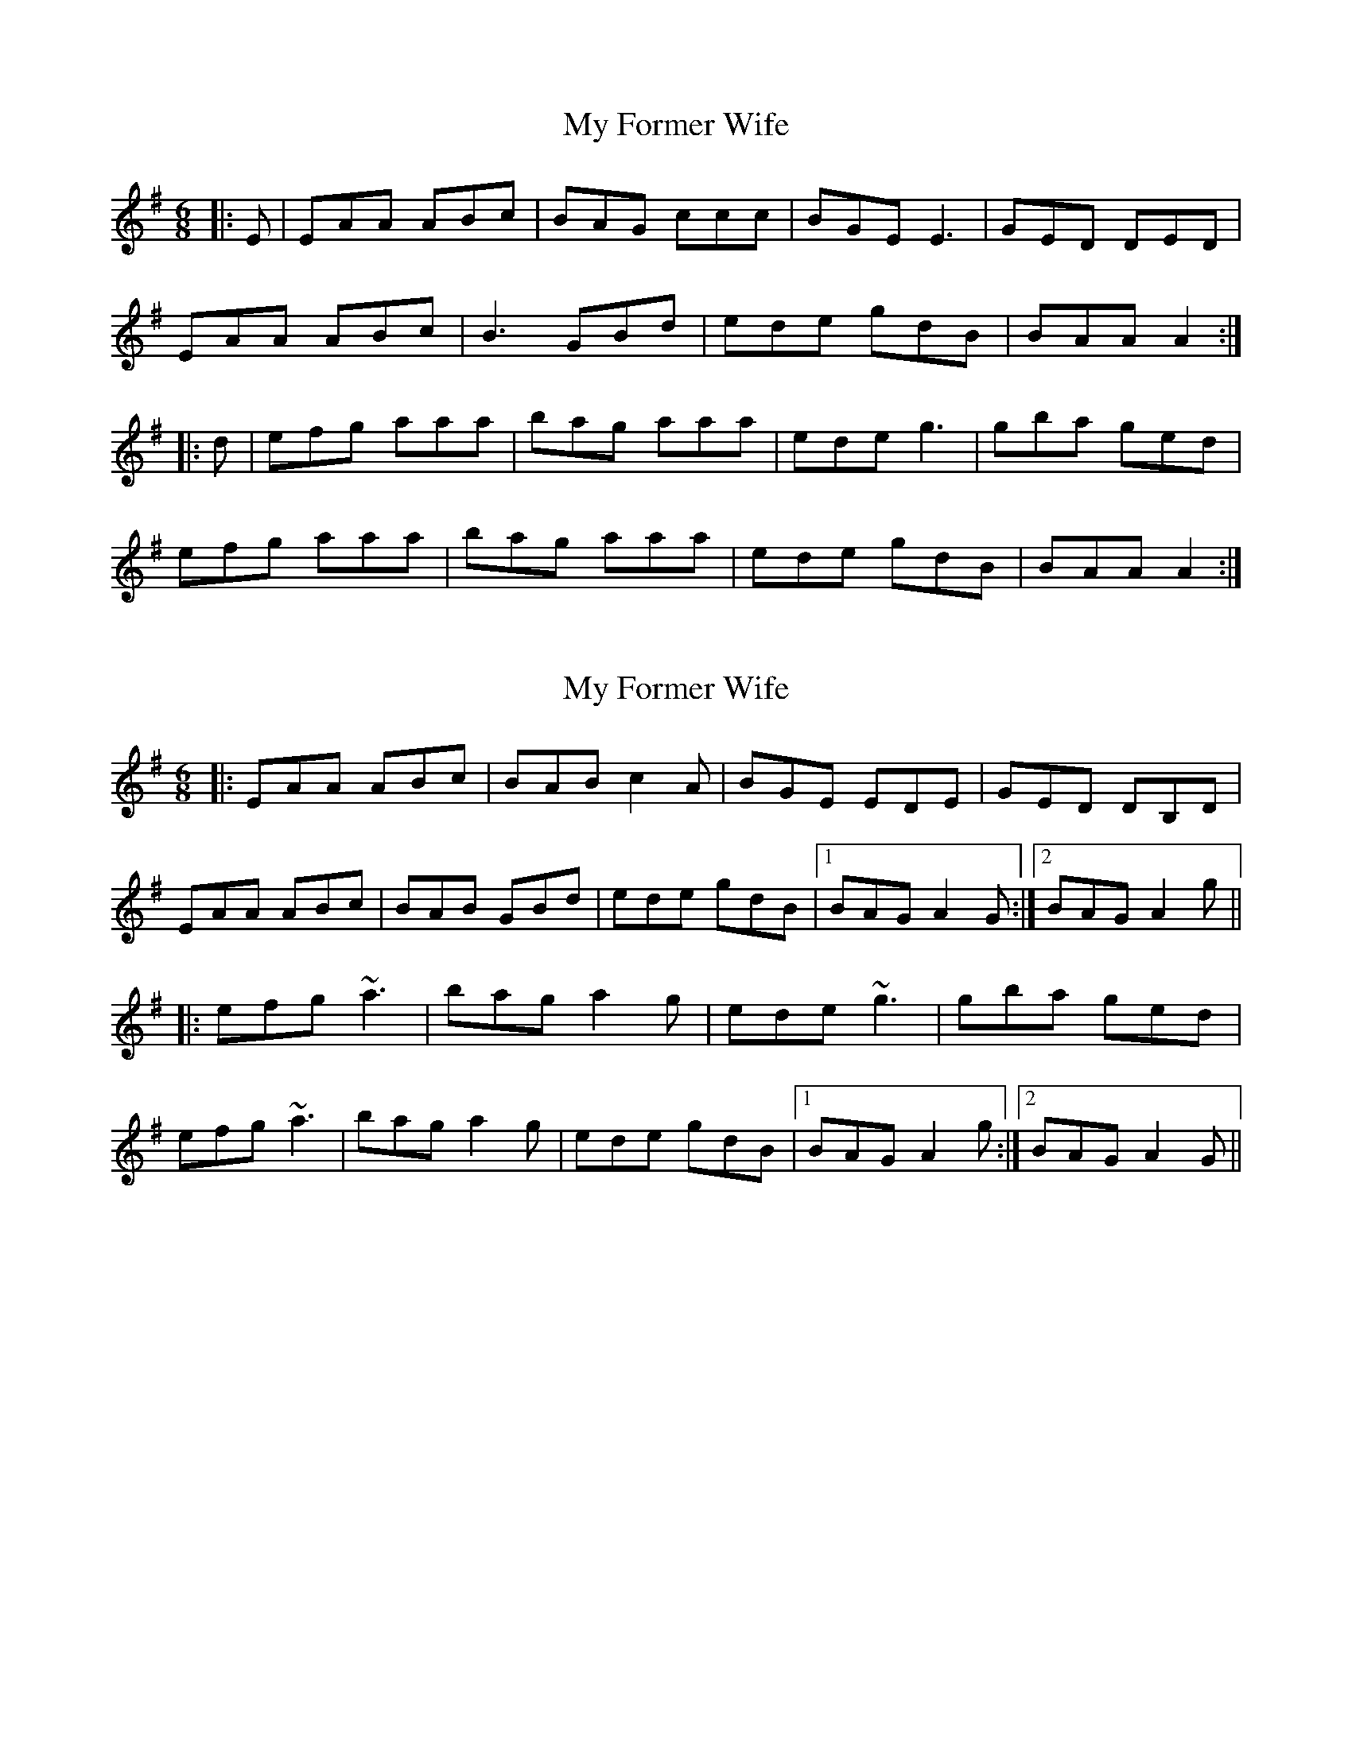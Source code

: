 X: 1
T: My Former Wife
Z: sifudave54
S: https://thesession.org/tunes/3418#setting3418
R: jig
M: 6/8
L: 1/8
K: Ador
|:E | EAA ABc |BAG ccc | BGE E3 | GED DED |
EAA ABc | B3 GBd | ede gdB | BAA A2 :|
|: d | efg aaa | bag aaa | ede g3 | gba ged |
efg aaa | bag aaa | ede gdB | BAA A2 :|
X: 2
T: My Former Wife
Z: slainte
S: https://thesession.org/tunes/3418#setting16462
R: jig
M: 6/8
L: 1/8
K: Ador
|:EAA ABc|BAB c2A|BGE EDE|GED DB,D|
EAA ABc|BAB GBd|ede gdB|1 BAG A2G:|2 BAG A2g||
|:efg ~a3|bag a2g|ede ~g3|gba ged|
efg ~a3|bag a2g|ede gdB|1 BAG A2g:|2 BAG A2G||
X: 3
T: My Former Wife
Z: Nico
S: https://thesession.org/tunes/3418#setting22067
R: jig
M: 6/8
L: 1/8
K: Ador
AG|:EAA ABc|BAB c2A|BGE EFE|GED DED|
EAA ABc|BAB GBd|ede gdB|1 BAG A2G:|2 BAG A2d||
|:efg a3|bgb a2g|ede g2a|gba ged|
efg abc'|bgb a2g|edd gdB|1 BAG A2d:|2 BAG A2A||
|:BAB c2A|BAB cBA|BGE EFE|GED DED|
BAB c2A|BAB GBd|ede gdB|BAA A2A|
BAB cdA|BAB cdA|BGE EFE|GED DED|
A3 ABc|BAB GBd|ede gdB|BAG A2G:|
X: 4
T: My Former Wife
Z: JACKB
S: https://thesession.org/tunes/3418#setting25875
R: jig
M: 6/8
L: 1/8
K: Ador
|:EAA ABc|BDB c2A|BGE E3|GED D3|
EAA ABc|BDB GB/c/d|ede gdB|1 BAG A2G:|2 BAG A2d||
|: efg a3 | bag a3 | ede g3 | gba ged |
efg a3 | bag a3 | ede gdB | BAG A2d |
|efg a3|bag a2g|ede g2a|gba ged|
efg abc'|bag a2g|edd gdB| BAG A3||
